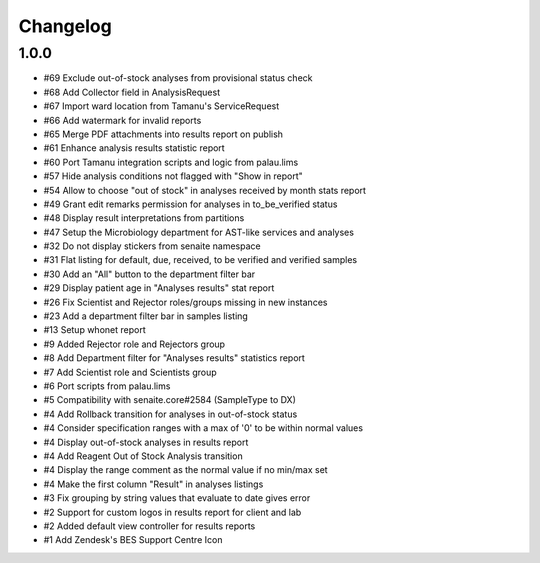 Changelog
=========

1.0.0
-----

- #69 Exclude out-of-stock analyses from provisional status check
- #68 Add Collector field in AnalysisRequest
- #67 Import ward location from Tamanu's ServiceRequest
- #66 Add watermark for invalid reports
- #65 Merge PDF attachments into results report on publish
- #61 Enhance analysis results statistic report
- #60 Port Tamanu integration scripts and logic from palau.lims
- #57 Hide analysis conditions not flagged with "Show in report"
- #54 Allow to choose "out of stock" in analyses received by month stats report
- #49 Grant edit remarks permission for analyses in to_be_verified status
- #48 Display result interpretations from partitions
- #47 Setup the Microbiology department for AST-like services and analyses
- #32 Do not display stickers from senaite namespace
- #31 Flat listing for default, due, received, to be verified and verified samples
- #30 Add an "All" button to the department filter bar
- #29 Display patient age in "Analyses results" stat report
- #26 Fix Scientist and Rejector roles/groups missing in new instances
- #23 Add a department filter bar in samples listing
- #13 Setup whonet report
- #9 Added Rejector role and Rejectors group
- #8 Add Department filter for "Analyses results" statistics report
- #7 Add Scientist role and Scientists group
- #6 Port scripts from palau.lims
- #5 Compatibility with senaite.core#2584 (SampleType to DX)
- #4 Add Rollback transition for analyses in out-of-stock status
- #4 Consider specification ranges with a max of '0' to be within normal values
- #4 Display out-of-stock analyses in results report
- #4 Add Reagent Out of Stock Analysis transition
- #4 Display the range comment as the normal value if no min/max set
- #4 Make the first column "Result" in analyses listings
- #3 Fix grouping by string values that evaluate to date gives error
- #2 Support for custom logos in results report for client and lab
- #2 Added default view controller for results reports
- #1 Add Zendesk's BES Support Centre Icon
